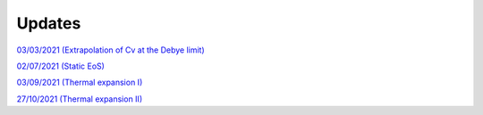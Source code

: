 Updates
=======

`03/03/2021 (Extrapolation of Cv at the Debye limit)`_

`02/07/2021 (Static EoS)`_

`03/09/2021 (Thermal expansion I)`_

`27/10/2021 (Thermal expansion II)`_

.. _03/03/2021 (Extrapolation of Cv at the Debye limit): _static/update.html

.. _02/07/2021 (Static EoS): _static/p_static.html

.. _03/09/2021 (Thermal expansion I): _static/thermal_expansion_update.html

.. _27/10/2021 (Thermal expansion II): _static/thermal_exp_27_10_2021.html
